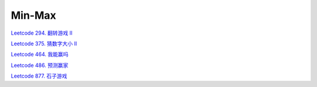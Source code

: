 ############################
Min-Max
############################

`Leetcode 294. 翻转游戏 II <https://www.1point3acres.com/bbs/thread-144510-1-1.html>`_

.. code-block:: c++

`Leetcode 375. 猜数字大小 II <https://leetcode-cn.com/problems/guess-number-higher-or-lower-ii/>`_

.. code-block:: c++

`Leetcode 464. 我能赢吗 <https://leetcode-cn.com/problems/can-i-win/>`_

.. code-block:: c++

`Leetcode 486. 预测赢家 <https://leetcode-cn.com/problems/predict-the-winner/>`_

.. code-block:: c++

`Leetcode 877. 石子游戏 <https://leetcode-cn.com/problems/stone-game/>`_

.. code-block:: c++